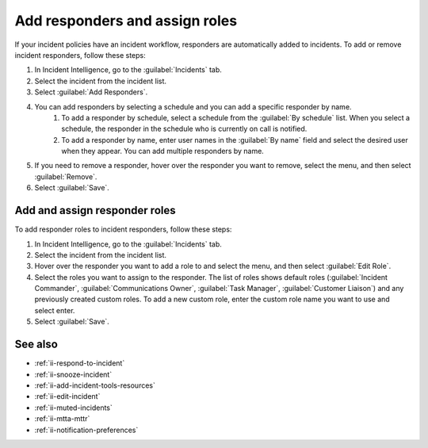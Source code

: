 .. _ii-add-responders-roles:

Add responders and assign roles
***********************************

.. meta::
   :description: Steps to add responders and assign roles within an incident in Incident Intelligence in Splunk Observability Cloud.

If your incident policies have an incident workflow, responders are automatically added to incidents. To add or remove incident responders, follow these steps:

#. In Incident Intelligence, go to the :guilabel:`Incidents` tab. 
#. Select the incident from the incident list.
#. Select :guilabel:`Add Responders`.
#. You can add responders by selecting a schedule and you can add a specific responder by name.
    #. To add a responder by schedule, select a schedule from the :guilabel:`By schedule` list. When you select a schedule, the responder in the schedule who is currently on call is notified. 
    #. To add a responder by name, enter user names in the :guilabel:`By name` field and select the desired user when they appear. You can add multiple responders by name. 
#. If you need to remove a responder, hover over the responder you want to remove, select the menu, and then select :guilabel:`Remove`.
#. Select :guilabel:`Save`.

Add and assign responder roles
==================================

To add responder roles to incident responders, follow these steps:

#. In Incident Intelligence, go to the :guilabel:`Incidents` tab. 
#. Select the incident from the incident list.
#. Hover over the responder you want to add a role to and select the menu, and then select :guilabel:`Edit Role`.
#. Select the roles you want to assign to the responder. The list of roles shows default roles (:guilabel:`Incident Commander`, :guilabel:`Communications Owner`, :guilabel:`Task Manager`, :guilabel:`Customer Liaison`) and any previously created custom roles. To add a new custom role, enter the custom role name you want to use and select enter.
#. Select :guilabel:`Save`. 

See also
============

* :ref:`ii-respond-to-incident`
* :ref:`ii-snooze-incident`
* :ref:`ii-add-incident-tools-resources`
* :ref:`ii-edit-incident`
* :ref:`ii-muted-incidents`
* :ref:`ii-mtta-mttr`
* :ref:`ii-notification-preferences`